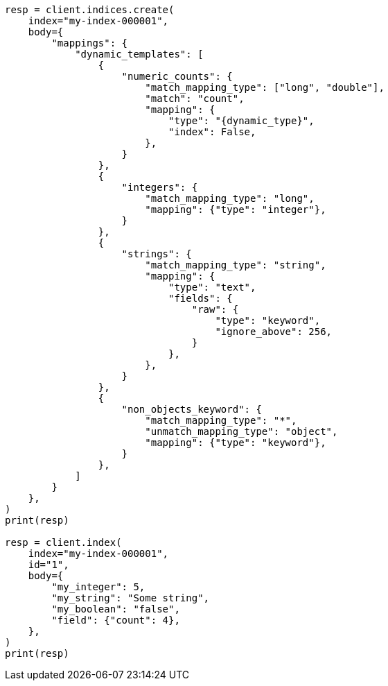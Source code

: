 // mapping/dynamic/templates.asciidoc:148

[source, python]
----
resp = client.indices.create(
    index="my-index-000001",
    body={
        "mappings": {
            "dynamic_templates": [
                {
                    "numeric_counts": {
                        "match_mapping_type": ["long", "double"],
                        "match": "count",
                        "mapping": {
                            "type": "{dynamic_type}",
                            "index": False,
                        },
                    }
                },
                {
                    "integers": {
                        "match_mapping_type": "long",
                        "mapping": {"type": "integer"},
                    }
                },
                {
                    "strings": {
                        "match_mapping_type": "string",
                        "mapping": {
                            "type": "text",
                            "fields": {
                                "raw": {
                                    "type": "keyword",
                                    "ignore_above": 256,
                                }
                            },
                        },
                    }
                },
                {
                    "non_objects_keyword": {
                        "match_mapping_type": "*",
                        "unmatch_mapping_type": "object",
                        "mapping": {"type": "keyword"},
                    }
                },
            ]
        }
    },
)
print(resp)

resp = client.index(
    index="my-index-000001",
    id="1",
    body={
        "my_integer": 5,
        "my_string": "Some string",
        "my_boolean": "false",
        "field": {"count": 4},
    },
)
print(resp)
----